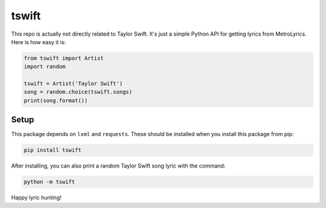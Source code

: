 tswift
======

This repo is actually not directly related to Taylor Swift.  It's just a simple
Python API for getting lyrics from MetroLyrics.  Here is how easy it is:

.. code:: python

    from tswift import Artist
    import random

    tswift = Artist('Taylor Swift')
    song = random.choice(tswift.songs)
    print(song.format())

Setup
-----

This package depends on ``lxml`` and ``requests``.  These should be installed
when you install this package from pip:

.. code::

    pip install tswift

After installing, you can also print a random Taylor Swift song lyric with the
command:

.. code::

    python -m tswift

Happy lyric hunting!
